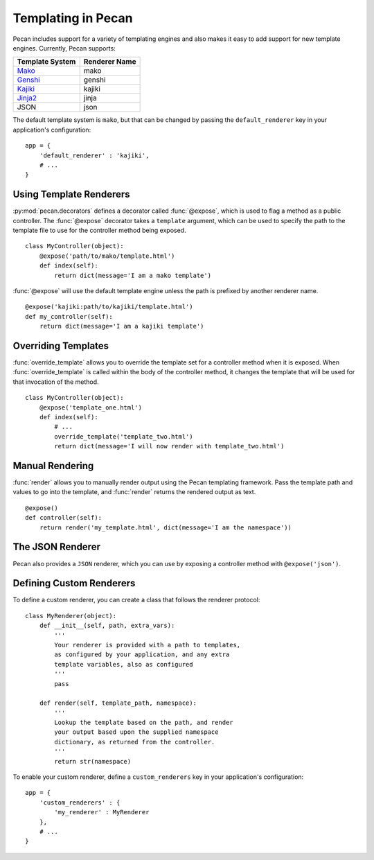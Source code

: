 .. _templates:

Templating in Pecan 
===================

Pecan includes support for a variety of templating engines and also
makes it easy to add support for new template engines. Currently,
Pecan supports:

===============  =============
Template System  Renderer Name
===============  =============
 Mako_             mako
 Genshi_           genshi
 Kajiki_           kajiki
 Jinja2_           jinja
 JSON              json
===============  =============

.. _Mako: http://www.makotemplates.org/
.. _Genshi: http://genshi.edgewall.org/
.. _Kajiki: http://kajiki.pythonisito.com/
.. _Jinja2: http://jinja.pocoo.org/

The default template system is ``mako``, but that can be changed by
passing the ``default_renderer`` key in your application's
configuration::
    
    app = {
        'default_renderer' : 'kajiki',
        # ...
    }


Using Template Renderers
------------------------

:py:mod:`pecan.decorators` defines a decorator called :func:`@expose`, which
is used to flag a method as a public controller. The :func:`@expose`
decorator takes a ``template`` argument, which can be used to specify
the path to the template file to use for the controller method being
exposed.

::

    class MyController(object):
        @expose('path/to/mako/template.html')
        def index(self):
            return dict(message='I am a mako template')

:func:`@expose` will use the default template engine unless the path
is prefixed by another renderer name.

::

        @expose('kajiki:path/to/kajiki/template.html')
        def my_controller(self):
            return dict(message='I am a kajiki template')

.. seealso::

  * :ref:`pecan_decorators`
  * :ref:`pecan_core`
  * :ref:`routing`


Overriding Templates
--------------------

:func:`override_template` allows you to override the template set for
a controller method when it is exposed.  When
:func:`override_template` is called within the body of the controller
method, it changes the template that will be used for that invocation
of the method.

::

    class MyController(object):
        @expose('template_one.html')
        def index(self):
            # ...
            override_template('template_two.html')
            return dict(message='I will now render with template_two.html')

Manual Rendering
----------------

:func:`render` allows you to manually render output using the Pecan
templating framework. Pass the template path and values to go into the
template, and :func:`render` returns the rendered output as text.

::

    @expose()
    def controller(self):
        return render('my_template.html', dict(message='I am the namespace'))


The JSON Renderer
-----------------

Pecan also provides a ``JSON`` renderer, which you can use by exposing
a controller method with ``@expose('json')``. 

.. seealso::

  * :ref:`jsonify`
  * :ref:`pecan_jsonify`


Defining Custom Renderers
-------------------------

To define a custom renderer, you can create a class that follows the
renderer protocol::

    class MyRenderer(object):
        def __init__(self, path, extra_vars):
            '''
            Your renderer is provided with a path to templates,
            as configured by your application, and any extra 
            template variables, also as configured
            '''
            pass
    
        def render(self, template_path, namespace):
            '''
            Lookup the template based on the path, and render 
            your output based upon the supplied namespace 
            dictionary, as returned from the controller.
            '''
            return str(namespace)


To enable your custom renderer, define a ``custom_renderers`` key in
your application's configuration::

    app = {
        'custom_renderers' : {
            'my_renderer' : MyRenderer
        },
        # ...
    }
